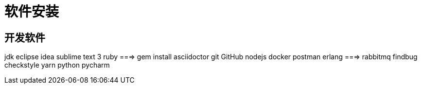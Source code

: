 = 软件安装

== 开发软件
jdk
eclipse
idea
sublime text 3
ruby ===> gem install asciidoctor
git
GitHub 
nodejs
docker
postman
erlang ===> rabbitmq
findbug
checkstyle
yarn
python
pycharm